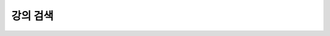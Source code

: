 강의 검색
---------------------------------------------------------------------------------

.. http:get:: /campus/(int:campus_id)/lectures/search

   캠퍼스의 강의를 검색하는 메소드입니다.

   쿼리를 사용할 수 있으며 쿼리는 다음과 같습니다.

   **Example request**:

   .. sourcecode:: http

      GET /campus/5629499534213120/lectures/search HTTP/1.1
      Host: apis.opencampus.kr
      Accept: application/json, text/javascript

   **Example response**:

   .. sourcecode:: http

      HTTP/1.1 200 OK
      Vary: Accept
      Content-Type: text/javascript

      {
        "data": [
          {
            "id": 10231412434124,
            "name": "컴퓨터공학부"
          }
        ]
      ]

   :statuscode 200:
       :statuscode 404: 캠퍼스가 존재하지 않음





